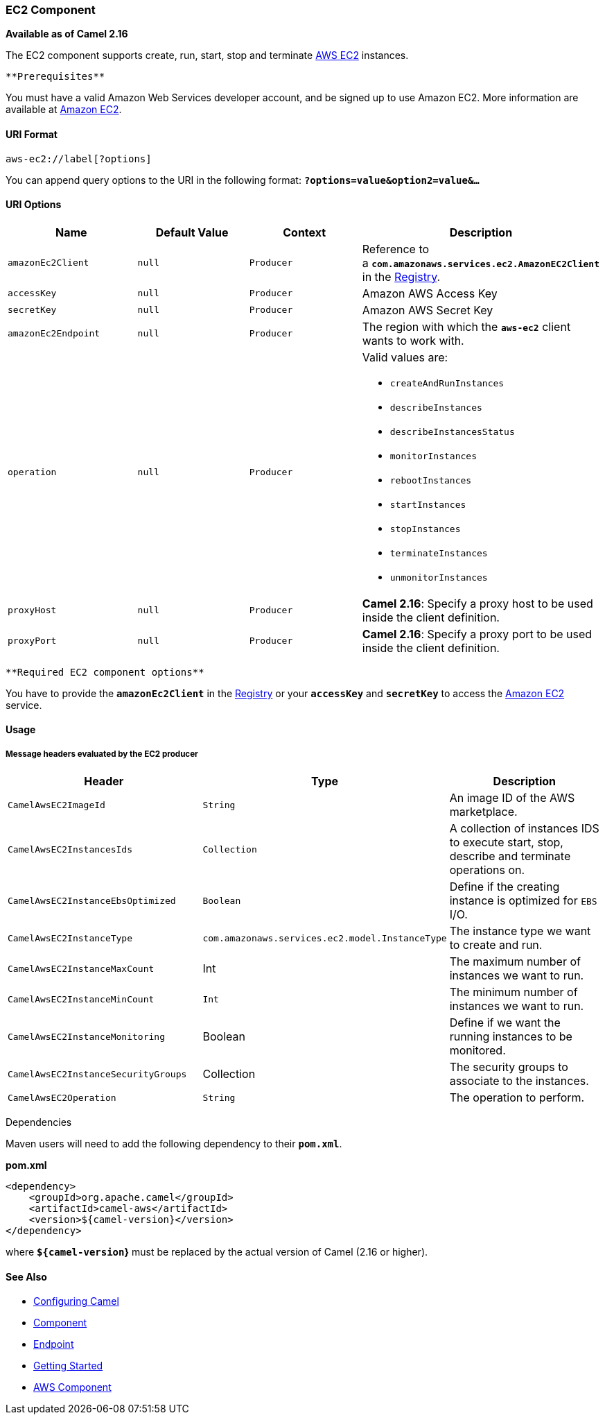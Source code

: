 [[ConfluenceContent]]
[[AWS-EC2-EC2Component]]
EC2 Component
~~~~~~~~~~~~~

*Available as of Camel 2.16*

The EC2 component supports create, run, start, stop and terminate
https://aws.amazon.com/it/ec2/[AWS EC2] instances.

[Info]
====
 **Prerequisites**

You must have a valid Amazon Web Services developer account, and be
signed up to use Amazon EC2. More information are available at
https://aws.amazon.com/it/ec2/[Amazon EC2].

====

[[AWS-EC2-URIFormat]]
URI Format
^^^^^^^^^^

[source,brush:,java;,gutter:,false;,theme:,Default]
----
aws-ec2://label[?options]
----

You can append query options to the URI in the following format:
*`?options=value&option2=value&...`*

[[AWS-EC2-URIOptions]]
URI Options
^^^^^^^^^^^

[width="100%",cols="25%,25%,25%,25%",options="header",]
|=======================================================================
|Name |Default Value |Context |Description
|`amazonEc2Client` |`null` |`Producer` |Reference to
a *`com.amazonaws.services.ec2.AmazonEC2Client`* in the
link:registry.html[Registry].

|`accessKey` |`null` |`Producer` |Amazon AWS Access Key

|`secretKey` |`null` |`Producer` |Amazon AWS Secret Key

|`amazonEc2Endpoint` |`null` |`Producer` |The region with which
the *`aws-ec2`* client wants to work with.

|`operation` |`null` |`Producer` a|
Valid values are:

* `createAndRunInstances`
* `describeInstances`
* `describeInstancesStatus`
* `monitorInstances`
* `rebootInstances`
* `startInstances`
* `stopInstances`
* `terminateInstances`
* `unmonitorInstances`

|`proxyHost` |`null` |`Producer` |*Camel 2.16*: Specify a proxy host to
be used inside the client definition.

|`proxyPort` |`null` |`Producer` |*Camel 2.16*: Specify a proxy port to
be used inside the client definition.
|=======================================================================

[Info]
====
 **Required EC2 component options**

You have to provide the *`amazonEc2Client`* in the
link:registry.html[Registry] or your *`accessKey`* and *`secretKey`* to
access the https://aws.amazon.com/it/ec2/[Amazon EC2] service.

====

[[AWS-EC2-Usage]]
Usage
^^^^^

[[AWS-EC2-MessageheadersevaluatedbytheEC2producer]]
Message headers evaluated by the EC2 producer
+++++++++++++++++++++++++++++++++++++++++++++

[width="100%",cols="34%,33%,33%",options="header",]
|=======================================================================
|Header |Type |Description
|`CamelAwsEC2ImageId` |`String` |An image ID of the AWS marketplace.

|`CamelAwsEC2InstancesIds` |`Collection` |A collection of instances IDS
to execute start, stop, describe and terminate operations on.

|`CamelAwsEC2InstanceEbsOptimized` |`Boolean` |Define if the creating
instance is optimized for `EBS` I/O.

|`CamelAwsEC2InstanceType`
|`com.amazonaws.services.ec2.model.InstanceType` |The instance type we
want to create and run.

|`CamelAwsEC2InstanceMaxCount` |Int |The maximum number of instances we
want to run.

|`CamelAwsEC2InstanceMinCount` |`Int` |The minimum number of instances
we want to run.

|`CamelAwsEC2InstanceMonitoring` |Boolean |Define if we want the running
instances to be monitored.

|`CamelAwsEC2InstanceSecurityGroups` |Collection |The security groups to
associate to the instances.

|`CamelAwsEC2Operation` |`String` |The operation to perform.
|=======================================================================

Dependencies

Maven users will need to add the following dependency to their
*`pom.xml`*.

*pom.xml*

[source,brush:,java;,gutter:,false;,theme:,Default]
----
<dependency>
    <groupId>org.apache.camel</groupId>
    <artifactId>camel-aws</artifactId>
    <version>${camel-version}</version>
</dependency>
----

where *`${camel-version`}* must be replaced by the actual version of
Camel (2.16 or higher).

[[AWS-EC2-SeeAlso]]
See Also
^^^^^^^^

* link:configuring-camel.html[Configuring Camel]
* link:component.html[Component]
* link:endpoint.html[Endpoint]
* link:getting-started.html[Getting Started]

* link:aws.html[AWS Component]
